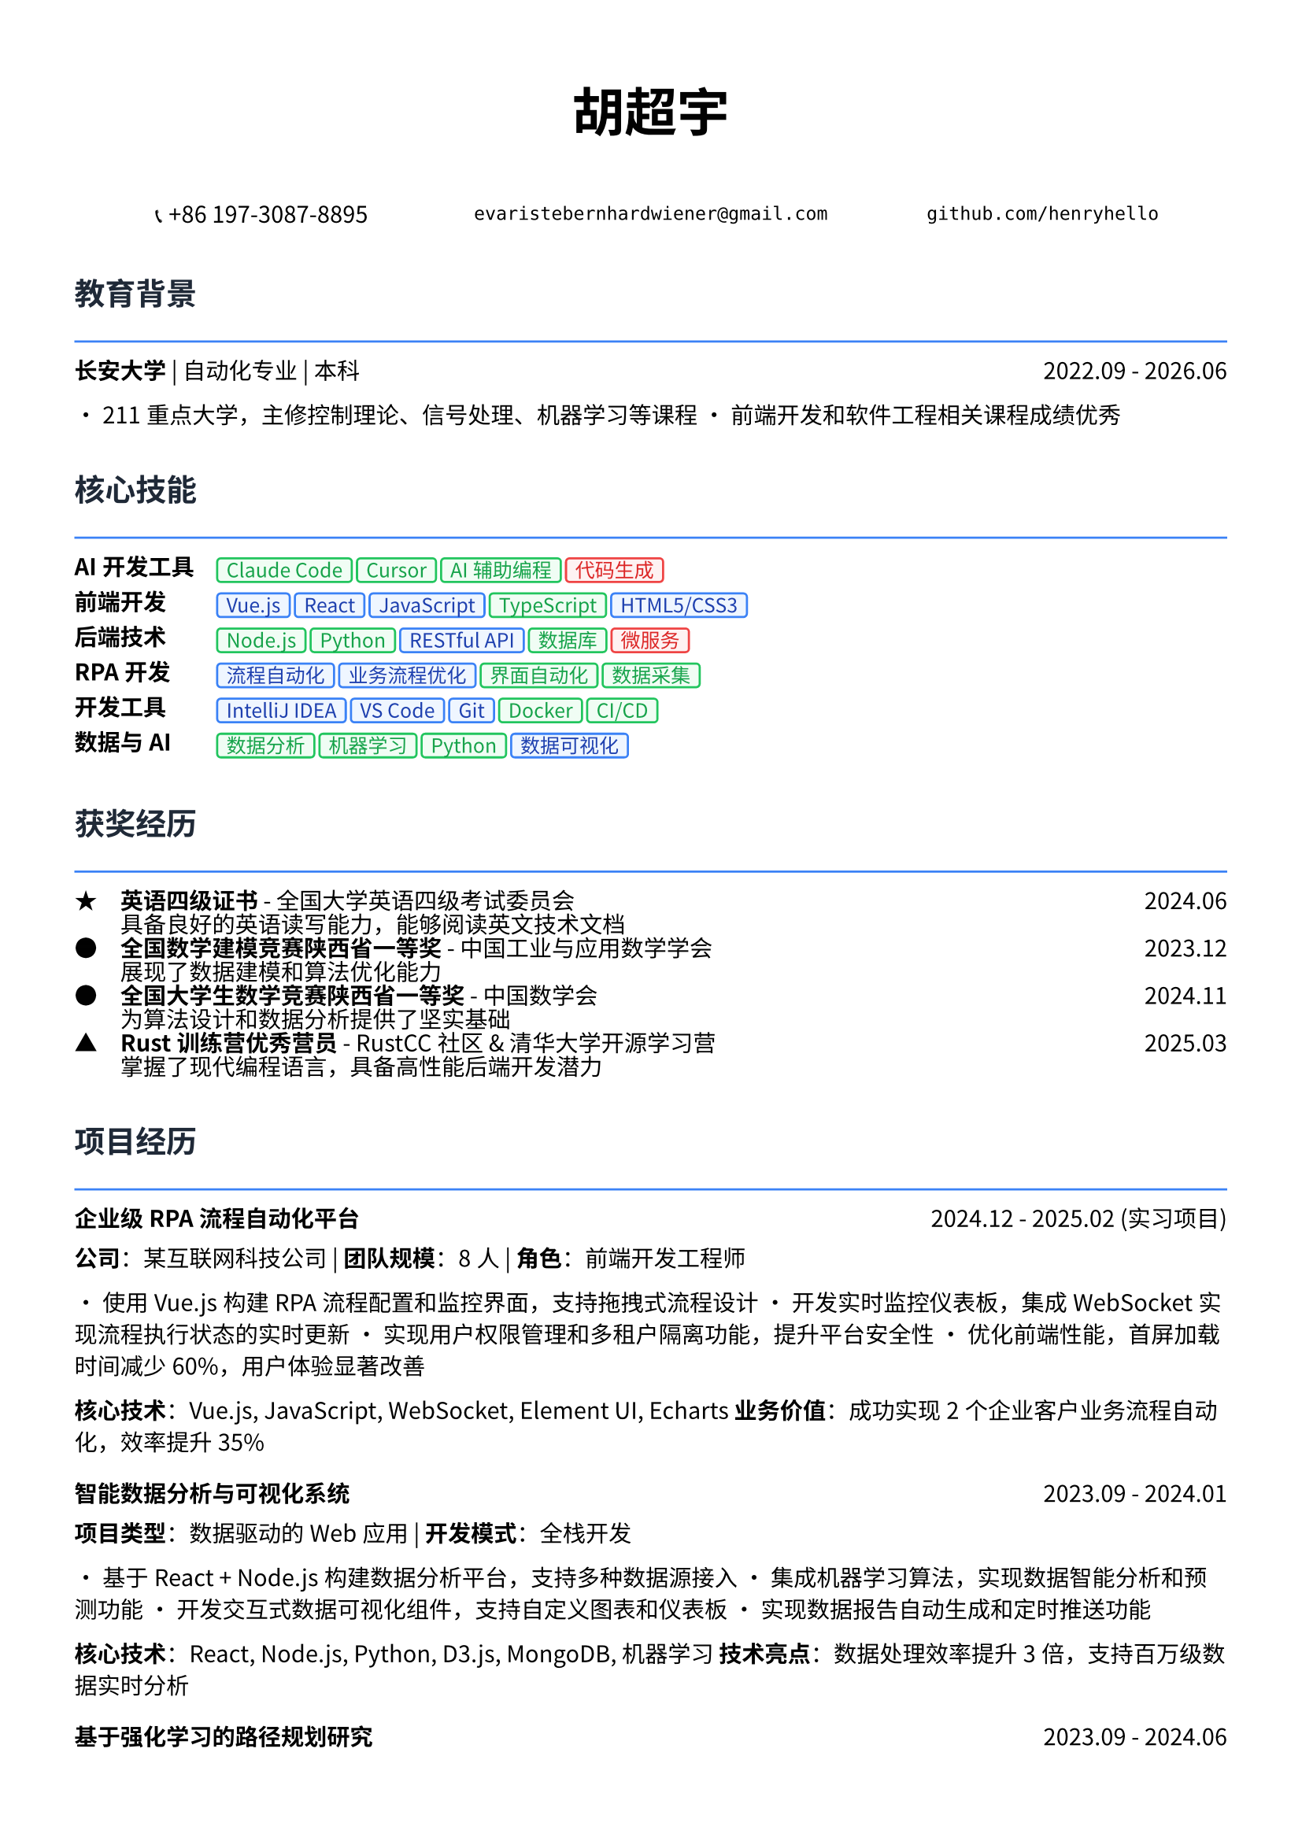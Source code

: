 // 配置页面设置
#set page(
  paper: "a4",
  margin: (x: 1.2cm, y: 1.5cm),
)

// 设置字体
#set text(
  font: ("Noto Sans CJK SC", "Noto Serif CJK SC", "DejaVu Sans"),
  size: 10.5pt,
  lang: "zh",
)

// 标题样式
#let section_title(title) = [
  #text(
    size: 14pt,
    weight: "bold",
    fill: rgb("#1f2937")
  )[#title]
  #line(length: 100%, stroke: 1pt + rgb("#3b82f6"))
  #v(-0.3em)
]

// 项目条目样式
#let project_item(title, period, desc) = [
  #grid(
    columns: (1fr, auto),
    [*#title*],
    [#text(style: "italic")[#period]]
  )
  #v(-0.2em)
  #desc
  #v(0.3em)
]

// 技能标签样式
#let skill_tag(skill, level: "expert") = {
  let color = if level == "expert" {
    (bg: rgb("#eff6ff"), border: rgb("#3b82f6"), text: rgb("#1e40af"))
  } else if level == "proficient" {
    (bg: rgb("#f0fdf4"), border: rgb("#22c55e"), text: rgb("#16a34a"))
  } else {
    (bg: rgb("#fef2f2"), border: rgb("#ef4444"), text: rgb("#dc2626"))
  }
  
  box(
    fill: color.bg,
    inset: (x: 0.4em, y: 0.2em),
    radius: 0.2em,
    stroke: 1pt + color.border,
    [#text(size: 9pt, fill: color.text)[#skill]]
  )
}

// ================================
// 个人信息头部
// ================================

#align(center)[
  #text(size: 24pt, weight: "bold")[胡超宇]
  
  #v(0.5em)
  
  #grid(
    columns: (1fr, 1fr, 1fr),
    gutter: 1em,
    [📞 +86 197-3087-8895],
    [`evaristebernhardwiener@gmail.com`],
    [`github.com/henryhello`]
  )
]

#v(1em)

// ================================
// 教育背景
// ================================

#section_title("教育背景")

#grid(
  columns: (1fr, auto),
  [*长安大学* | 自动化专业 | 本科],
  [2022.09 - 2026.06]
)

• 211重点大学，主修控制理论、信号处理、机器学习等课程
• 前端开发和软件工程相关课程成绩优秀

#v(0.8em)

// ================================
// 核心技能
// ================================

#section_title("核心技能")

#grid(
  columns: (auto, 1fr),
  column-gutter: 1em,
  row-gutter: 0.5em,
  
  [*AI开发工具*], [#skill_tag("Claude Code", level: "proficient") #skill_tag("Cursor", level: "proficient") #skill_tag("AI辅助编程", level: "proficient") #skill_tag("代码生成", level: "basic")],
  
  [*前端开发*], [#skill_tag("Vue.js", level: "expert") #skill_tag("React", level: "expert") #skill_tag("JavaScript", level: "expert") #skill_tag("TypeScript", level: "proficient") #skill_tag("HTML5/CSS3", level: "expert")],
  
  [*后端技术*], [#skill_tag("Node.js", level: "proficient") #skill_tag("Python", level: "proficient") #skill_tag("RESTful API", level: "expert") #skill_tag("数据库", level: "proficient") #skill_tag("微服务", level: "basic")],
  
  [*RPA开发*], [#skill_tag("流程自动化", level: "expert") #skill_tag("业务流程优化", level: "expert") #skill_tag("界面自动化", level: "proficient") #skill_tag("数据采集", level: "proficient")],
  
  [*开发工具*], [#skill_tag("IntelliJ IDEA", level: "expert") #skill_tag("VS Code", level: "expert") #skill_tag("Git", level: "expert") #skill_tag("Docker", level: "proficient") #skill_tag("CI/CD", level: "proficient")],
  
  [*数据与AI*], [#skill_tag("数据分析", level: "proficient") #skill_tag("机器学习", level: "proficient") #skill_tag("Python", level: "proficient") #skill_tag("数据可视化", level: "expert")],
)

#v(0.8em)

// ================================
// 获奖经历
// ================================

#section_title("获奖经历")

#grid(
  columns: (auto, 1fr, auto),
  column-gutter: 1em,
  row-gutter: 0.3em,
  
  [★], [*英语四级证书* - 全国大学英语四级考试委员会], [2024.06],
  [], [具备良好的英语读写能力，能够阅读英文技术文档], [],
  
  [●], [*全国数学建模竞赛陕西省一等奖* - 中国工业与应用数学学会], [2023.12],
  [], [展现了数据建模和算法优化能力], [],
  
  [●], [*全国大学生数学竞赛陕西省一等奖* - 中国数学会], [2024.11],
  [], [为算法设计和数据分析提供了坚实基础], [],
  
  [▲], [*Rust训练营优秀营员* - RustCC社区 & 清华大学开源学习营], [2025.03],
  [], [掌握了现代编程语言，具备高性能后端开发潜力], [],
)

#v(0.8em)

// ================================
// 项目经历
// ================================

#section_title("项目经历")

#project_item(
  "企业级RPA流程自动化平台",
  "2024.12 - 2025.02 (实习项目)",
  [
    *公司*：某互联网科技公司 | *团队规模*：8人 | *角色*：前端开发工程师
    
    • 使用Vue.js构建RPA流程配置和监控界面，支持拖拽式流程设计
    • 开发实时监控仪表板，集成WebSocket实现流程执行状态的实时更新
    • 实现用户权限管理和多租户隔离功能，提升平台安全性
    • 优化前端性能，首屏加载时间减少60%，用户体验显著改善
    
    *核心技术*：Vue.js, JavaScript, WebSocket, Element UI, Echarts
    *业务价值*：成功实现2个企业客户业务流程自动化，效率提升35%
  ]
)

#project_item(
  "智能数据分析与可视化系统",
  "2023.09 - 2024.01",
  [
    *项目类型*：数据驱动的Web应用 | *开发模式*：全栈开发
    
    • 基于React + Node.js构建数据分析平台，支持多种数据源接入
    • 集成机器学习算法，实现数据智能分析和预测功能
    • 开发交互式数据可视化组件，支持自定义图表和仪表板
    • 实现数据报告自动生成和定时推送功能
    
    *核心技术*：React, Node.js, Python, D3.js, MongoDB, 机器学习
    *技术亮点*：数据处理效率提升3倍，支持百万级数据实时分析
  ]
)

#project_item(
  "基于强化学习的路径规划研究",
  "2023.09 - 2024.06",
  [
    *项目性质*：省级大学生创新创业训练项目 | *指导教师*：王长鹏老师
    
    • 研究并实现基于深度Q网络(DQN)的智能路径规划算法
    • 构建多智能体仿真环境，验证算法的收敛性和稳定性
    • 为未来无人机、AGV等智能硬件提供算法支持
    
    *核心技术*：Python, 强化学习, 机器人控制, 算法优化
    *研究价值*：为智能硬件的自主决策提供了新的技术方案
  ]
)

#project_item(
  "企业官网重构与性能优化",
  "2024.03 - 2024.05",
  [
    *项目描述*：某中型企业官网的现代化改造项目
    
    • 使用React + TypeScript重构传统jQuery网站，提升代码可维护性
    • 实现响应式设计，适配PC和移动端，提升用户体验
    • 集成CMS内容管理系统，支持非技术人员进行内容更新
    • 优化SEO和网站性能，页面加载速度提升80%
    
    *核心技术*：React, TypeScript, 响应式设计, CMS集成, SEO优化
    *项目成果*：网站访问量提升150%，用户停留时间增加40%
  ]
)

#v(0.8em)

// ================================
// 实习经历
// ================================

#section_title("实习经历")

#project_item(
  "软件自动化RPA开发实习生",
  "2024.12 - 2025.02",
  [
    *公司*：某互联网科技公司 | *部门*：产品技术部
    
    • 负责RPA平台前端界面开发，使用Vue.js构建用户友好的操作界面
    • 参与业务流程分析和自动化方案设计，与产品经理协作优化用户体验
    • 开发拖拽式流程配置功能，降低了用户使用门槛
    • 参与客户需求调研和技术支持，积累了丰富的B端产品经验
    
    *技术栈*：Vue.js, JavaScript, Element UI, Webpack
    *实习收获*：深入理解企业级软件开发流程和B端产品设计理念
  ]
)

#v(0.8em)

// ================================
// 技术能力
// ================================

#section_title("技术专长")

#project_item(
  "前端开发能力",
  "",
  [
    • *现代框架*：精通Vue.js和React开发，具备组件化和状态管理经验
    • *工程化*：熟悉Webpack、Vite等构建工具，了解CI/CD流程
    • *用户体验*：注重界面设计和交互优化，具备良好的产品思维
    • *性能优化*：掌握前端性能调优技术，代码优化和缓存策略
  ]
)

#project_item(
  "全栈开发能力",
  "",
  [
    • *后端技术*：熟悉Node.js开发，了解Python Web开发
    • *数据库*：掌握MySQL、MongoDB等数据库的设计和优化
    • *API设计*：具备RESTful API设计和开发经验
    • *系统集成*：了解微服务架构，具备系统集成和部署经验
  ]
)

#v(0.8em)

// ================================
// 个人优势
// ================================

#section_title("个人优势")

• *产品思维敏锐*：具备良好的用户体验意识和产品设计思维

• *技术基础扎实*：数学竞赛获奖背景为算法优化提供理论支持

• *学习能力强*：快速掌握新技术框架，如Rust等现代编程语言

• *项目经验丰富*：从前端开发到全栈应用的完整项目实践经验

• *沟通协作能力*：实习期间与产品、设计团队良好协作，具备团队精神

#v(1em)

#align(center)[
  #text(size: 9pt, style: "italic", fill: rgb("#3b82f6"))[
    "Creating exceptional user experiences through clean code and innovative design"
  ]
]